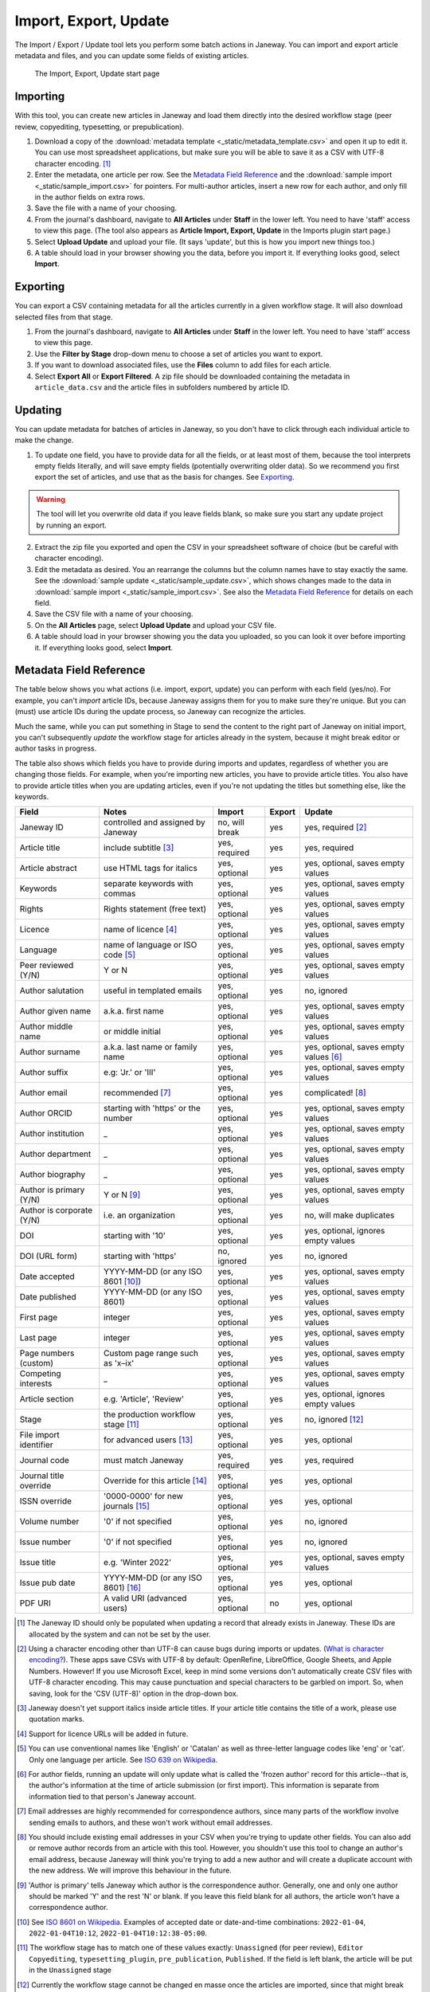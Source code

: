 Import, Export, Update
======================

The Import / Export / Update tool lets you perform some batch actions in Janeway. You can import and export article metadata and files, and you can update some fields of existing articles.

.. figure:: _static/import_export_update_start.png
    :alt: The Import, Export, Update start page
    :class: screenshot

    The Import, Export, Update start page

Importing
---------
With this tool, you can create new articles in Janeway and load them directly into the desired workflow stage (peer review, copyediting, typesetting, or prepublication).

1. Download a copy of the :download:`metadata template <_static/metadata_template.csv>` and open it up to edit it. You can use most spreadsheet applications, but make sure you will be able to save it as a CSV with UTF-8 character encoding. [#]_

2. Enter the metadata, one article per row. See the `Metadata Field Reference`_ and the :download:`sample import <_static/sample_import.csv>` for pointers. For multi-author articles, insert a new row for each author, and only fill in the author fields on extra rows.

3. Save the file with a name of your choosing.

4. From the journal's dashboard, navigate to **All Articles** under **Staff** in the lower left. You need to have 'staff' access to view this page. (The tool also appears as **Article Import, Export, Update** in the Imports plugin start page.)

5. Select **Upload Update** and upload your file. (It says 'update', but this is how you import new things too.)

6. A table should load in your browser showing you the data, before you import it. If everything looks good, select **Import**.

Exporting
---------

You can export a CSV containing metadata for all the articles currently in a given workflow stage. It will also download selected files from that stage.

1. From the journal's dashboard, navigate to **All Articles** under **Staff** in the lower left. You need to have 'staff' access to view this page.

2. Use the **Filter by Stage** drop-down menu to choose a set of articles you want to export.

3. If you want to download associated files, use the **Files** column to add files for each article.

4. Select **Export All** or **Export Filtered**. A zip file should be downloaded containing the metadata in ``article_data.csv`` and the article files in subfolders numbered by article ID.


Updating
--------

You can update metadata for batches of articles in Janeway, so you don't have to click through each individual article to make the change.

1. To update one field, you have to provide data for all the fields, or at least most of them, because the tool interprets empty fields literally, and will save empty fields (potentially overwriting older data). So we recommend you first export the set of articles, and use that as the basis for changes. See `Exporting`_.

.. warning::
    The tool will let you overwrite old data if you leave fields blank, so make sure you start any update project by running an export.

2. Extract the zip file you exported and open the CSV in your spreadsheet software of choice (but be careful with character encoding).

3. Edit the metadata as desired. You an rearrange the columns but the column names have to stay exactly the same. See the :download:`sample update <_static/sample_update.csv>`, which shows changes made to the data in :download:`sample import <_static/sample_import.csv>`. See also the `Metadata Field Reference`_ for details on each field.

4. Save the CSV file with a name of your choosing.

5. On the **All Articles** page, select **Upload Update** and upload your CSV file.

6. A table should load in your browser showing you the data you uploaded, so you can look it over before importing it. If everything looks good, select **Import**.


Metadata Field Reference
------------------------

The table below shows you what actions (i.e. import, export, update) you can perform with each field (yes/no). For example, you can't *import* article IDs, because Janeway assigns them for you to make sure they're unique. But you can (must) use article IDs during the update process, so Janeway can recognize the articles.

Much the same, while you can put something in Stage to send the content to the right part of Janeway on initial import, you can't subsequently *update* the workflow stage for articles already in the system, because it might break editor or author tasks in progress.

The table also shows which fields you have to provide during imports and updates, regardless of whether you are changing those fields. For example, when you're importing new articles, you have to provide article titles. You also have to provide article titles when you are updating articles, even if you're not updating the titles but something else, like the keywords.

========================= =================================== ================= ================= ======================================
Field                     Notes                               Import            Export            Update
========================= =================================== ================= ================= ======================================
Janeway ID                controlled and assigned by Janeway  no, will break    yes               yes, required [#]_
Article title             include subtitle [#]_               yes, required     yes               yes, required
Article abstract          use HTML tags for italics           yes, optional     yes               yes, optional, saves empty values
Keywords                  separate keywords with commas       yes, optional     yes               yes, optional, saves empty values
Rights                    Rights statement (free text)        yes, optional     yes               yes, optional, saves empty values
Licence                   name of licence [#]_                yes, optional     yes               yes, optional, saves empty values
Language                  name of language or ISO code [#]_   yes, optional     yes               yes, optional, saves empty values
Peer reviewed (Y/N)       Y or N                              yes, optional     yes               yes, optional, saves empty values
Author salutation         useful in templated emails          yes, optional     yes               no, ignored
Author given name         a.k.a. first name                   yes, optional     yes               yes, optional, saves empty values
Author middle name        or middle initial                   yes, optional     yes               yes, optional, saves empty values
Author surname            a.k.a. last name or family name     yes, optional     yes               yes, optional, saves empty values [#]_
Author suffix             e.g: 'Jr.' or 'III'                 yes, optional     yes               yes, optional, saves empty values
Author email              recommended [#]_                    yes, optional     yes               complicated! [#]_
Author ORCID              starting with 'https' or the number yes, optional     yes               yes, optional, saves empty values
Author institution        _                                   yes, optional     yes               yes, optional, saves empty values
Author department         _                                   yes, optional     yes               yes, optional, saves empty values
Author biography          _                                   yes, optional     yes               yes, optional, saves empty values
Author is primary (Y/N)   Y or N [#]_                         yes, optional     yes               yes, optional, saves empty values
Author is corporate (Y/N) i.e. an organization                yes, optional     yes               no, will make duplicates
DOI                       starting with '10'                  yes, optional     yes               yes, optional, ignores empty values
DOI (URL form)            starting with 'https'               no, ignored       yes               no, ignored
Date accepted             YYYY-MM-DD (or any ISO 8601 [#]_)   yes, optional     yes               yes, optional, saves empty values
Date published            YYYY-MM-DD (or any ISO 8601)        yes, optional     yes               yes, optional, saves empty values
First page                integer                             yes, optional     yes               yes, optional, saves empty values
Last page                 integer                             yes, optional     yes               yes, optional, saves empty values
Page numbers (custom)     Custom page range such as 'x–ix'    yes, optional     yes               yes, optional, saves empty values
Competing interests       _                                   yes, optional     yes               yes, optional, saves empty values
Article section           e.g. 'Article', 'Review'            yes, optional     yes               yes, optional, ignores empty values
Stage                     the production workflow stage [#]_  yes, optional     yes               no, ignored [#]_
File import identifier    for advanced users [#]_             yes, optional     yes               yes, optional
Journal code              must match Janeway                  yes, required     yes               yes, required
Journal title override    Override for this article [#]_      yes, optional     yes               yes, optional
ISSN override             '0000-0000' for new journals [#]_   yes, optional     yes               yes, optional
Volume number             '0' if not specified                yes, optional     yes               no, ignored
Issue number              '0' if not specified                yes, optional     yes               no, ignored
Issue title               e.g. 'Winter 2022'                  yes, optional     yes               yes, optional, saves empty values
Issue pub date            YYYY-MM-DD (or any ISO 8601) [#]_   yes, optional     yes               yes, optional
PDF URI                   A valid URI (advanced users)        yes, optional     no                yes, optional
========================= =================================== ================= ================= ======================================


.. [#] The Janeway ID should only be populated when updating a record that already exists in Janeway. These IDs are allocated by the system and can not be set by the user.
.. [#] Using a character encoding other than UTF-8 can cause bugs during imports or updates. (`What is character encoding?`_). These apps save CSVs with UTF-8 by default: OpenRefine, LibreOffice, Google Sheets, and Apple Numbers. However! If you use Microsoft Excel, keep in mind some versions don't automatically create CSV files with UTF-8 character encoding. This may cause punctuation and special characters to be garbled on import. So, when saving, look for the 'CSV (UTF-8)' option in the drop-down box.
.. [#] Janeway doesn't yet support italics inside article titles. If your article title contains the title of a work, please use quotation marks.
.. [#] Support for licence URLs will be added in future.
.. [#] You can use conventional names like 'English' or 'Catalan' as well as three-letter language codes like 'eng' or 'cat'. Only one language per article. See `ISO 639 on Wikipedia`_.
.. [#] For author fields, running an update will only update what is called the 'frozen author' record for this article--that is, the author's information at the time of article submission (or first import). This information is separate from information tied to that person's Janeway account.
.. [#] Email addresses are highly recommended for correspondence authors, since many parts of the workflow involve sending emails to authors, and these won't work without email addresses.
.. [#] You should include existing email addresses in your CSV when you're trying to update other fields. You can also add or remove author records from an article with this tool. However, you shouldn't use this tool to change an author's email address, because Janeway will think you're trying to add a new author and will create a duplicate account with the new address. We will improve this behaviour in the future.
.. [#] 'Author is primary' tells Janeway which author is the correspondence author. Generally, one and only one author should be marked 'Y' and the rest 'N' or blank. If you leave this field blank for all authors, the article won't have a correspondence author.
.. [#] See `ISO 8601 on Wikipedia`_. Examples of accepted date or date-and-time combinations: ``2022-01-04``, ``2022-01-04T10:12``, ``2022-01-04T10:12:38-05:00``.
.. [#] The workflow stage has to match one of these values exactly: ``Unassigned`` (for peer review), ``Editor Copyediting``, ``typesetting_plugin``, ``pre_publication``, ``Published``. If the field is left blank, the article will be put in the ``Unassigned`` stage
.. [#] Currently the workflow stage cannot be changed en masse once the articles are imported, since that might break tasks in progress. In the future we want to make it possible to change the stage of multiple articles.
.. [#] You can import PDF galleys with this process using the PDF URI field. The URI must use one of the following schemes: ``http``, ``https`` or ``file`` (When using `file` it points a local path of the running instance of Janeway, does not support netlocs)
.. [#] The journal title is generally no longer required for imports as long as the title has already been entered into journal settings. Only use the journal override field if an article has a different journal title than the current journal title on Janeway, as in the case of backlist content originally published under a different title.
.. [#] The ISSN override field works in the same way as the journal title override, and it should only be used if you want to display a different ISSN for specific articles in special circumstances.
.. [#] If Issue pub date is left blank, Janeway will insert the current day's date in this field.

.. _`ISO 8601 on Wikipedia`: https://en.wikipedia.org/wiki/ISO_8601
.. _`ISO 639 on Wikipedia`: https://en.wikipedia.org/wiki/List_of_ISO_639-1_codes
.. _`What is character encoding?`: https://www.w3.org/International/questions/qa-what-is-encoding
.. _`on Windows`: https://support.microsoft.com/en-us/windows/zip-and-unzip-files-8d28fa72-f2f9-712f-67df-f80cf89fd4e5
.. _`on a Mac`: https://support.apple.com/en-gb/guide/mac-help/mchlp2528/mac
